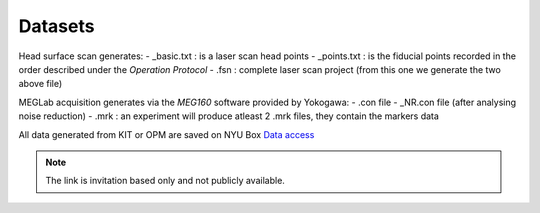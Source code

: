 --------
Datasets
--------

.. raw:: html
    :file: ../graphic/data_preparation.html

Head surface scan generates:
- _basic.txt  : is a laser scan head points
- _points.txt : is the fiducial points recorded in the order described under the `Operation Protocol`
- .fsn : complete laser scan project (from this one we generate the two above file)

MEGLab acquisition generates via the `MEG160` software provided by Yokogawa:
- .con file
- _NR.con file (after analysing noise reduction)
- .mrk : an experiment will produce atleast 2 .mrk files, they contain the markers data



All data generated from KIT or OPM are saved on NYU Box `Data access <https://nyu.box.com/s/wefkhu5yn7tzzhw2gcr45zvnsqqnbyuf>`_

.. note::
    The link is invitation based only and not publicly available.





